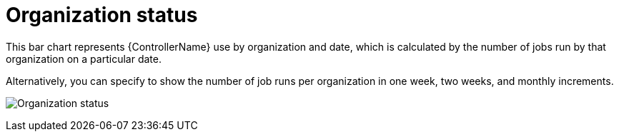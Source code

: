 :_mod-docs-content-type: REFERENCE

[id="ref-controller-organization-status"]

= Organization status

This bar chart represents {ControllerName} use by organization and date, which is calculated by the number of jobs run by that organization on a particular date. 

Alternatively, you can specify to show the number of job runs per organization in one week, two weeks, and monthly
increments.

image:aa-usage-by-org-by-date.png[Organization status]